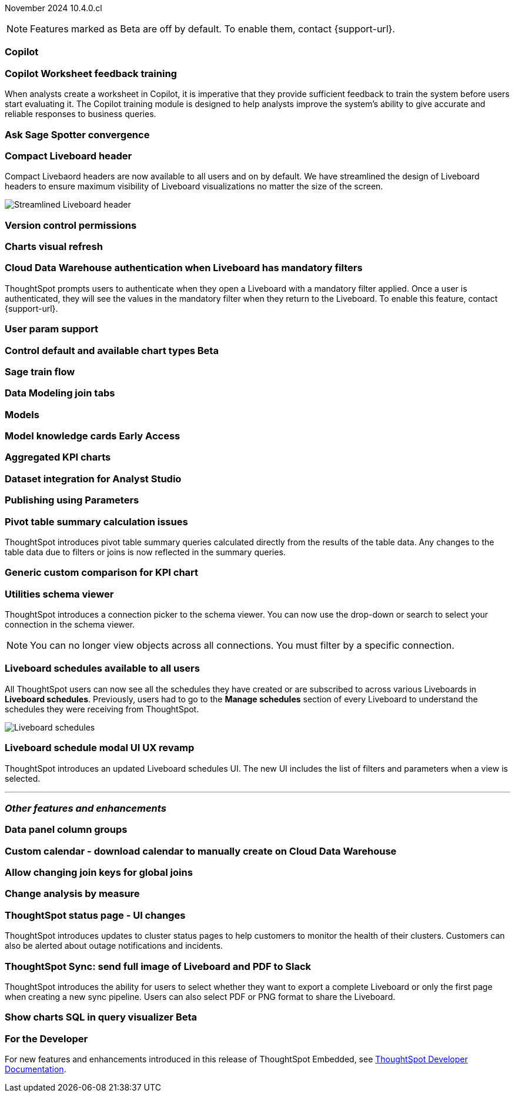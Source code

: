 ifndef::pendo-links[]
November 2024 [label label-dep]#10.4.0.cl#
endif::[]
ifdef::pendo-links[]
[month-year-whats-new]#November 2024#
[label label-dep-whats-new]#10.4.0.cl#
endif::[]

ifndef::free-trial-feature[]
NOTE: Features marked as [.badge.badge-update-note]#Beta# are off by default. To enable them, contact {support-url}.
endif::free-trial-feature[]

[#primary-10-4-0-cl]

// Business User

[#10-4-0-cl-copilot]
[discrete]
=== Copilot

// Mark. jira: SCAL-212696. docs jira: SCAL-?
// PM: Neerav

[#10-4-0-cl-training]
[discrete]
=== Copilot Worksheet feedback training
When analysts create a worksheet in Copilot, it is imperative that they provide sufficient feedback to train the system before users start evaluating it. The Copilot training module is designed to help analysts improve the system’s ability to give accurate and reliable responses to business queries.
// Mary. jira: SCAL-217046. docs jira: SCAL-?
// PM: Anant

[#10-4-0-cl-spotter]
[discrete]
=== Ask Sage Spotter convergence

// Naomi. jira: SCAL-223692, SCAL-222817. docs jira: SCAL-?
// PM: Sam Weick


[#10-4-0-cl-header]
[discrete]
=== Compact Liveboard header

// Naomi – jira: SCAL-220304. docs jira: SCAL-226578, SCAL-?
// PM: Dilip

Compact Livebaord headers are now available to all users and on by default. We have streamlined the design of Liveboard headers to ensure maximum visibility of Liveboard visualizations no matter the size of the screen.

[.bordered]
image:compact-header.png[Streamlined Liveboard header]

////
[#10-4-0-cl-coach]
[discrete]
=== Sage Coach

// Naomi. jira: SCAL-212242. docs jira: SCAL-?
// PM: Alok, Anant
////

[#10-4-0-cl-version-control]
[discrete]
=== Version control permissions

// Naomi. jira: SCAL-202688. docs jira: SCAL-213195
// PM: Nico Rentz

[#10-4-0-cl-visual]
[discrete]
=== Charts visual refresh

// Naomi. jira: SCAL-225755. docs jira: SCAL-?
// PM: Vaibhav

[#10-4-0-cl-auth]
[discrete]
=== Cloud Data Warehouse authentication when Liveboard has mandatory filters
ThoughtSpot prompts users to authenticate when they open a Liveboard with a mandatory filter applied. Once a user is authenticated, they will see the values in the mandatory filter when they return to the Liveboard. To enable this feature, contact {support-url}.
// Mary. jira: SCAL-218162. docs jira: SCAL-?
// PM: Dilip

[#10-4-0-cl-param]
[discrete]
=== User param support

// Naomi. jira: SCAL-204442. docs jira: SCAL-?
// PM: Manan?

ifndef::free-trial-feature[]
ifndef::pendo-links[]
[#10-4-0-cl-control]
[discrete]
=== Control default and available chart types [.badge.badge-beta]#Beta#
endif::[]
ifdef::pendo-links[]
[#10-4-0-cl-control]
[discrete]
=== Control default and available chart types [.badge.badge-beta-whats-new]#Beta#
endif::[]

// Naomi. jira: SCAL-210169. docs jira: SCAL-?
// PM: Manan?

endif::free-trial-feature[]

// Analyst

[#10-4-0-cl-sage]
[discrete]
=== Sage train flow

// Mark. jira: SCAL-221805. docs jira: SCAL-?
// PM: Anant

[#10-4-0-cl-modeling]
[discrete]
=== Data Modeling join tabs

// Mark. jira: SCAL-220324. docs jira: SCAL-?
// PM: Anjali

[#10-4-0-cl-models]
[discrete]
=== Models

// Mark. jira: SCAL-217598. docs jira: SCAL-?
// PM: Samridh

ifndef::free-trial-feature[]
ifndef::pendo-links[]
[#10-4-0-cl-knowledge]
[discrete]
=== Model knowledge cards [.badge.badge-early-access]#Early Access#
endif::[]
ifdef::pendo-links[]
[#10-4-0-cl-knowledge]
[discrete]
=== Model knowledge cards [.badge.badge-early-access-whats-new]#Early Access#
endif::[]

// Mark. jira: SCAL-220257. docs jira: SCAL-?
// PM: Samridh

endif::free-trial-feature[]

[#10-4-0-cl-charting]
[discrete]
=== Aggregated KPI charts

// Naomi. jira: SCAL-215653. docs jira: SCAL-227777
// PM: Rahul PJP

[#10-4-0-cl-dataset]
[discrete]
=== Dataset integration for Analyst Studio

// Naomi. jira: SCAL-219701. docs jira: SCAL-?
// PM: Shruthi

[#10-4-0-cl-parameters]
[discrete]
=== Publishing using Parameters

// Mary. jira: SCAL-179358. docs jira: SCAL-?
// PM: Aashica
//Waiting for confirmation of doc req from PM. Appears to be a design & planning epic.

[#10-4-0-cl-pivot]
[discrete]
=== Pivot table summary calculation issues
ThoughtSpot introduces pivot table summary queries calculated directly from the results of the table data. Any changes to the table data due to filters or joins is now reflected in the summary queries.
// Mary. jira: SCAL-177827. docs jira: SCAL-?
// PM: Damian

////
[#10-4-0-cl-template]
[discrete]
=== Template variable store

// Mary. jira: SCAL-179058. docs jira: SCAL-?
// PM: ? requested clarification about PM and potential doc requirement from Ashok. Ashok confirmed no doc required for 10.4.0.cl.
////

[#10-4-0-cl-kpi]
[discrete]
=== Generic custom comparison for KPI chart

// Naomi. jira: SCAL-152770. docs jira: SCAL-?
// PM: Rahul PJP?

[#10-4-0-cl-utilities]
[discrete]
=== Utilities schema viewer
ThoughtSpot introduces a connection picker to the schema viewer. You can now use the drop-down or search to select your connection in the schema viewer.

NOTE: You can no longer view objects across all connections. You must filter by a specific connection.
// Mary. jira: SCAL-221312. docs jira: SCAL-?
// PM: Samridh

[#10-4-0-cl-liveboard]
[discrete]
=== Liveboard schedules available to all users
All ThoughtSpot users can now see all the schedules they have created or are subscribed to across various Liveboards in *Liveboard schedules*. Previously, users had to go to the *Manage schedules* section of every Liveboard to understand the schedules they were receiving from ThoughtSpot.

[.bordered]
image::LB-schedules.png[Liveboard schedules]

// Mary. jira: SCAL-220306. docs jira: SCAL-?
// PM: Arpit

[#10-4-0-cl-schedule]
[discrete]
=== Liveboard schedule modal UI UX revamp
ThoughtSpot introduces an updated Liveboard schedules UI. The new UI includes the list of filters and parameters when a view is selected.
// Mary. jira: SCAL-219879. docs jira: SCAL-?
// PM: Dilip
//Waiting for clarification from Dilip about other changes. Will add image once confirmed.


'''
[#secondary-10-4-0-cl]
[discrete]
=== _Other features and enhancements_

// Data Engineer

[#10-4-0-cl-column]
[discrete]
=== Data panel column groups

// Naomi. jira: SCAL-224017, SCAL-210554. docs jira: SCAL-210659
// PM: Damian

[#10-4-0-cl-custom]
[discrete]
=== Custom calendar - download calendar to manually create on Cloud Data Warehouse

// Naomi. jira: SCAL-197812. docs jira: SCAL-224478
// PM: Aaghran

[#10-4-0-cl-join-key]
[discrete]
=== Allow changing join keys for global joins

// Naomi. jira: SCAL-91117. docs jira: SCAL-?
// PM: Samridh

// IT/ Ops Engineer

[#10-4-0-cl-change]
[discrete]
=== Change analysis by measure

// Naomi. jira: SCAL-214287. docs jira: SCAL-?
// PM: Rahul PJP

[#10-4-0-cl-status]
[discrete]
=== ThoughtSpot status page - UI changes
ThoughtSpot introduces updates to cluster status pages to help customers to monitor the health of their clusters. Customers can also be alerted about outage notifications and incidents.
// Mary. jira: SCAL-197368. docs jira: SCAL-?
// PM: Aashica
// add image

[#10-4-0-cl-sync]
[discrete]
=== ThoughtSpot Sync: send full image of Liveboard and PDF to Slack
ThoughtSpot introduces the ability for users to select whether they want to export a complete Liveboard or only the first page when creating a new sync pipeline. Users can also select PDF or PNG format to share the Liveboard.
// Mary. jira: SCAL-224070. docs jira: SCAL-?
// PM: Aaghran
// add image?

ifndef::free-trial-feature[]
ifndef::pendo-links[]
[#10-4-0-cl-sql]
[discrete]
=== Show charts SQL in query visualizer [.badge.badge-beta]#Beta#
endif::[]
ifdef::pendo-links[]
[#10-4-0-cl-sql]
[discrete]
=== Show charts SQL in query visualizer [.badge.badge-beta-whats-new]#Beta#
endif::[]

// Mary – jira: SCAL-209689. docs jira: SCAL-?
// PM: Damian - marked as no doc needed, waiting for clarification/confirmation from Damian.

endif::free-trial-feature[]


ifndef::free-trial-feature[]
[discrete]
=== For the Developer

For new features and enhancements introduced in this release of ThoughtSpot Embedded, see https://developers.thoughtspot.com/docs/?pageid=whats-new[ThoughtSpot Developer Documentation^].
endif::free-trial-feature[]